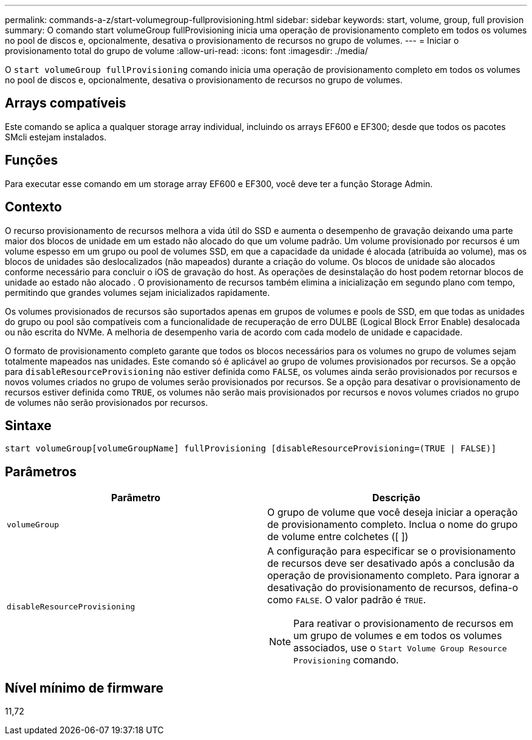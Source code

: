 ---
permalink: commands-a-z/start-volumegroup-fullprovisioning.html 
sidebar: sidebar 
keywords: start, volume, group, full provision 
summary: O comando start volumeGroup fullProvisioning inicia uma operação de provisionamento completo em todos os volumes no pool de discos e, opcionalmente, desativa o provisionamento de recursos no grupo de volumes. 
---
= Iniciar o provisionamento total do grupo de volume
:allow-uri-read: 
:icons: font
:imagesdir: ./media/


[role="lead"]
O `start volumeGroup fullProvisioning` comando inicia uma operação de provisionamento completo em todos os volumes no pool de discos e, opcionalmente, desativa o provisionamento de recursos no grupo de volumes.



== Arrays compatíveis

Este comando se aplica a qualquer storage array individual, incluindo os arrays EF600 e EF300; desde que todos os pacotes SMcli estejam instalados.



== Funções

Para executar esse comando em um storage array EF600 e EF300, você deve ter a função Storage Admin.



== Contexto

O recurso provisionamento de recursos melhora a vida útil do SSD e aumenta o desempenho de gravação deixando uma parte maior dos blocos de unidade em um estado não alocado do que um volume padrão. Um volume provisionado por recursos é um volume espesso em um grupo ou pool de volumes SSD, em que a capacidade da unidade é alocada (atribuída ao volume), mas os blocos de unidades são deslocalizados (não mapeados) durante a criação do volume. Os blocos de unidade são alocados conforme necessário para concluir o iOS de gravação do host. As operações de desinstalação do host podem retornar blocos de unidade ao estado não alocado . O provisionamento de recursos também elimina a inicialização em segundo plano com tempo, permitindo que grandes volumes sejam inicializados rapidamente.

Os volumes provisionados de recursos são suportados apenas em grupos de volumes e pools de SSD, em que todas as unidades do grupo ou pool são compatíveis com a funcionalidade de recuperação de erro DULBE (Logical Block Error Enable) desalocada ou não escrita do NVMe. A melhoria de desempenho varia de acordo com cada modelo de unidade e capacidade.

O formato de provisionamento completo garante que todos os blocos necessários para os volumes no grupo de volumes sejam totalmente mapeados nas unidades. Este comando só é aplicável ao grupo de volumes provisionados por recursos. Se a opção para `disableResourceProvisioning` não estiver definida como `FALSE`, os volumes ainda serão provisionados por recursos e novos volumes criados no grupo de volumes serão provisionados por recursos. Se a opção para desativar o provisionamento de recursos estiver definida como `TRUE`, os volumes não serão mais provisionados por recursos e novos volumes criados no grupo de volumes não serão provisionados por recursos.



== Sintaxe

[listing]
----
start volumeGroup[volumeGroupName] fullProvisioning [disableResourceProvisioning=(TRUE | FALSE)]
----


== Parâmetros

[cols="2*"]
|===
| Parâmetro | Descrição 


 a| 
`volumeGroup`
 a| 
O grupo de volume que você deseja iniciar a operação de provisionamento completo. Inclua o nome do grupo de volume entre colchetes ([ ])



 a| 
`disableResourceProvisioning`
 a| 
A configuração para especificar se o provisionamento de recursos deve ser desativado após a conclusão da operação de provisionamento completo. Para ignorar a desativação do provisionamento de recursos, defina-o como `FALSE`. O valor padrão é `TRUE`.

[NOTE]
====
Para reativar o provisionamento de recursos em um grupo de volumes e em todos os volumes associados, use o `Start Volume Group Resource Provisioning` comando.

====
|===


== Nível mínimo de firmware

11,72
